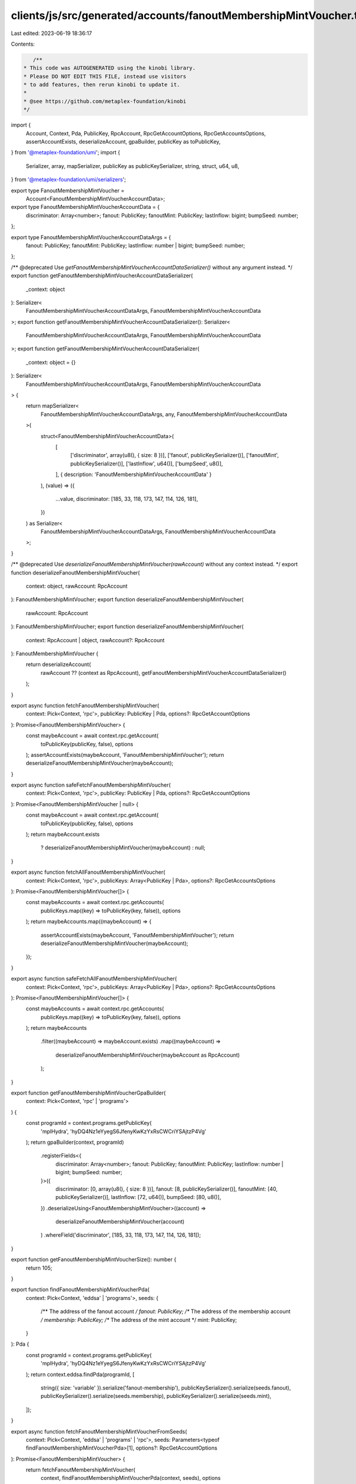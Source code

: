 clients/js/src/generated/accounts/fanoutMembershipMintVoucher.ts
================================================================

Last edited: 2023-06-19 18:36:17

Contents:

.. code-block:: ts

    /**
 * This code was AUTOGENERATED using the kinobi library.
 * Please DO NOT EDIT THIS FILE, instead use visitors
 * to add features, then rerun kinobi to update it.
 *
 * @see https://github.com/metaplex-foundation/kinobi
 */

import {
  Account,
  Context,
  Pda,
  PublicKey,
  RpcAccount,
  RpcGetAccountOptions,
  RpcGetAccountsOptions,
  assertAccountExists,
  deserializeAccount,
  gpaBuilder,
  publicKey as toPublicKey,
} from '@metaplex-foundation/umi';
import {
  Serializer,
  array,
  mapSerializer,
  publicKey as publicKeySerializer,
  string,
  struct,
  u64,
  u8,
} from '@metaplex-foundation/umi/serializers';

export type FanoutMembershipMintVoucher =
  Account<FanoutMembershipMintVoucherAccountData>;

export type FanoutMembershipMintVoucherAccountData = {
  discriminator: Array<number>;
  fanout: PublicKey;
  fanoutMint: PublicKey;
  lastInflow: bigint;
  bumpSeed: number;
};

export type FanoutMembershipMintVoucherAccountDataArgs = {
  fanout: PublicKey;
  fanoutMint: PublicKey;
  lastInflow: number | bigint;
  bumpSeed: number;
};

/** @deprecated Use `getFanoutMembershipMintVoucherAccountDataSerializer()` without any argument instead. */
export function getFanoutMembershipMintVoucherAccountDataSerializer(
  _context: object
): Serializer<
  FanoutMembershipMintVoucherAccountDataArgs,
  FanoutMembershipMintVoucherAccountData
>;
export function getFanoutMembershipMintVoucherAccountDataSerializer(): Serializer<
  FanoutMembershipMintVoucherAccountDataArgs,
  FanoutMembershipMintVoucherAccountData
>;
export function getFanoutMembershipMintVoucherAccountDataSerializer(
  _context: object = {}
): Serializer<
  FanoutMembershipMintVoucherAccountDataArgs,
  FanoutMembershipMintVoucherAccountData
> {
  return mapSerializer<
    FanoutMembershipMintVoucherAccountDataArgs,
    any,
    FanoutMembershipMintVoucherAccountData
  >(
    struct<FanoutMembershipMintVoucherAccountData>(
      [
        ['discriminator', array(u8(), { size: 8 })],
        ['fanout', publicKeySerializer()],
        ['fanoutMint', publicKeySerializer()],
        ['lastInflow', u64()],
        ['bumpSeed', u8()],
      ],
      { description: 'FanoutMembershipMintVoucherAccountData' }
    ),
    (value) => ({
      ...value,
      discriminator: [185, 33, 118, 173, 147, 114, 126, 181],
    })
  ) as Serializer<
    FanoutMembershipMintVoucherAccountDataArgs,
    FanoutMembershipMintVoucherAccountData
  >;
}

/** @deprecated Use `deserializeFanoutMembershipMintVoucher(rawAccount)` without any context instead. */
export function deserializeFanoutMembershipMintVoucher(
  context: object,
  rawAccount: RpcAccount
): FanoutMembershipMintVoucher;
export function deserializeFanoutMembershipMintVoucher(
  rawAccount: RpcAccount
): FanoutMembershipMintVoucher;
export function deserializeFanoutMembershipMintVoucher(
  context: RpcAccount | object,
  rawAccount?: RpcAccount
): FanoutMembershipMintVoucher {
  return deserializeAccount(
    rawAccount ?? (context as RpcAccount),
    getFanoutMembershipMintVoucherAccountDataSerializer()
  );
}

export async function fetchFanoutMembershipMintVoucher(
  context: Pick<Context, 'rpc'>,
  publicKey: PublicKey | Pda,
  options?: RpcGetAccountOptions
): Promise<FanoutMembershipMintVoucher> {
  const maybeAccount = await context.rpc.getAccount(
    toPublicKey(publicKey, false),
    options
  );
  assertAccountExists(maybeAccount, 'FanoutMembershipMintVoucher');
  return deserializeFanoutMembershipMintVoucher(maybeAccount);
}

export async function safeFetchFanoutMembershipMintVoucher(
  context: Pick<Context, 'rpc'>,
  publicKey: PublicKey | Pda,
  options?: RpcGetAccountOptions
): Promise<FanoutMembershipMintVoucher | null> {
  const maybeAccount = await context.rpc.getAccount(
    toPublicKey(publicKey, false),
    options
  );
  return maybeAccount.exists
    ? deserializeFanoutMembershipMintVoucher(maybeAccount)
    : null;
}

export async function fetchAllFanoutMembershipMintVoucher(
  context: Pick<Context, 'rpc'>,
  publicKeys: Array<PublicKey | Pda>,
  options?: RpcGetAccountsOptions
): Promise<FanoutMembershipMintVoucher[]> {
  const maybeAccounts = await context.rpc.getAccounts(
    publicKeys.map((key) => toPublicKey(key, false)),
    options
  );
  return maybeAccounts.map((maybeAccount) => {
    assertAccountExists(maybeAccount, 'FanoutMembershipMintVoucher');
    return deserializeFanoutMembershipMintVoucher(maybeAccount);
  });
}

export async function safeFetchAllFanoutMembershipMintVoucher(
  context: Pick<Context, 'rpc'>,
  publicKeys: Array<PublicKey | Pda>,
  options?: RpcGetAccountsOptions
): Promise<FanoutMembershipMintVoucher[]> {
  const maybeAccounts = await context.rpc.getAccounts(
    publicKeys.map((key) => toPublicKey(key, false)),
    options
  );
  return maybeAccounts
    .filter((maybeAccount) => maybeAccount.exists)
    .map((maybeAccount) =>
      deserializeFanoutMembershipMintVoucher(maybeAccount as RpcAccount)
    );
}

export function getFanoutMembershipMintVoucherGpaBuilder(
  context: Pick<Context, 'rpc' | 'programs'>
) {
  const programId = context.programs.getPublicKey(
    'mplHydra',
    'hyDQ4Nz1eYyegS6JfenyKwKzYxRsCWCriYSAjtzP4Vg'
  );
  return gpaBuilder(context, programId)
    .registerFields<{
      discriminator: Array<number>;
      fanout: PublicKey;
      fanoutMint: PublicKey;
      lastInflow: number | bigint;
      bumpSeed: number;
    }>({
      discriminator: [0, array(u8(), { size: 8 })],
      fanout: [8, publicKeySerializer()],
      fanoutMint: [40, publicKeySerializer()],
      lastInflow: [72, u64()],
      bumpSeed: [80, u8()],
    })
    .deserializeUsing<FanoutMembershipMintVoucher>((account) =>
      deserializeFanoutMembershipMintVoucher(account)
    )
    .whereField('discriminator', [185, 33, 118, 173, 147, 114, 126, 181]);
}

export function getFanoutMembershipMintVoucherSize(): number {
  return 105;
}

export function findFanoutMembershipMintVoucherPda(
  context: Pick<Context, 'eddsa' | 'programs'>,
  seeds: {
    /** The address of the fanout account */
    fanout: PublicKey;
    /** The address of the membership account */
    membership: PublicKey;
    /** The address of the mint account */
    mint: PublicKey;
  }
): Pda {
  const programId = context.programs.getPublicKey(
    'mplHydra',
    'hyDQ4Nz1eYyegS6JfenyKwKzYxRsCWCriYSAjtzP4Vg'
  );
  return context.eddsa.findPda(programId, [
    string({ size: 'variable' }).serialize('fanout-membership'),
    publicKeySerializer().serialize(seeds.fanout),
    publicKeySerializer().serialize(seeds.membership),
    publicKeySerializer().serialize(seeds.mint),
  ]);
}

export async function fetchFanoutMembershipMintVoucherFromSeeds(
  context: Pick<Context, 'eddsa' | 'programs' | 'rpc'>,
  seeds: Parameters<typeof findFanoutMembershipMintVoucherPda>[1],
  options?: RpcGetAccountOptions
): Promise<FanoutMembershipMintVoucher> {
  return fetchFanoutMembershipMintVoucher(
    context,
    findFanoutMembershipMintVoucherPda(context, seeds),
    options
  );
}

export async function safeFetchFanoutMembershipMintVoucherFromSeeds(
  context: Pick<Context, 'eddsa' | 'programs' | 'rpc'>,
  seeds: Parameters<typeof findFanoutMembershipMintVoucherPda>[1],
  options?: RpcGetAccountOptions
): Promise<FanoutMembershipMintVoucher | null> {
  return safeFetchFanoutMembershipMintVoucher(
    context,
    findFanoutMembershipMintVoucherPda(context, seeds),
    options
  );
}


